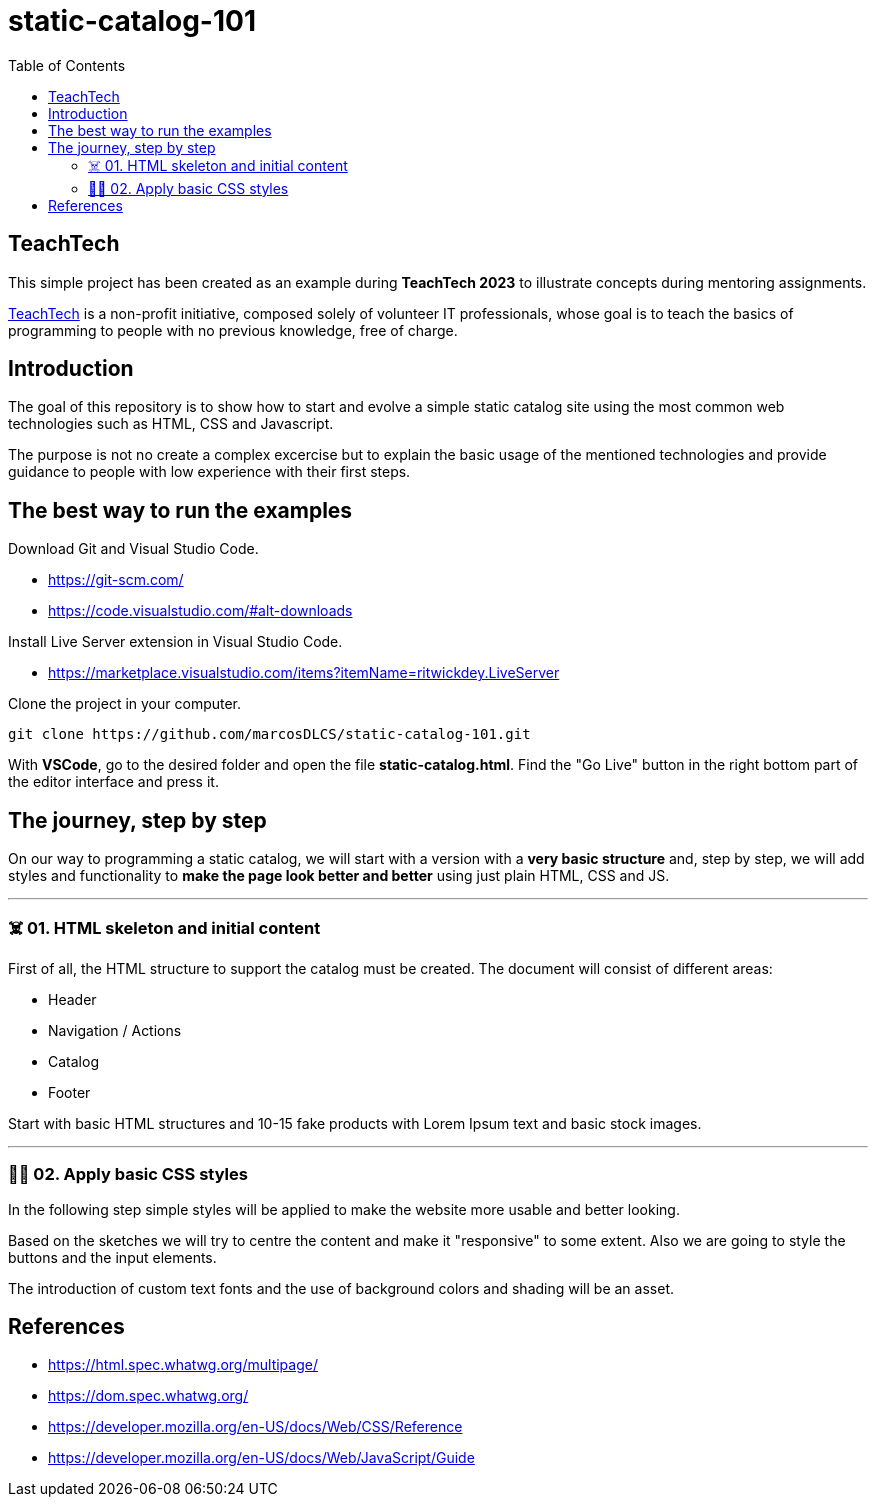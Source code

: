 = static-catalog-101
:toc: auto

== TeachTech

This simple project has been created as an example during **TeachTech 2023** to illustrate concepts during mentoring assignments.

https://www.teacht3ch.com/[TeachTech] is a non-profit initiative, composed solely of volunteer IT professionals, whose goal is to teach the basics of programming to people with no previous knowledge, free of charge.

== Introduction

The goal of this repository is to show how to start and evolve a simple static catalog site using the most common web technologies such as HTML, CSS and Javascript.

The purpose is not no create a complex excercise but to explain the basic usage of the mentioned technologies and provide guidance to people with low experience with their first steps.

== The best way to run the examples

Download Git and Visual Studio Code.

* https://git-scm.com/
* https://code.visualstudio.com/#alt-downloads

Install Live Server extension in Visual Studio Code.

* https://marketplace.visualstudio.com/items?itemName=ritwickdey.LiveServer

Clone the project in your computer.

[source, console]
----
git clone https://github.com/marcosDLCS/static-catalog-101.git
----

With **VSCode**, go to the desired folder and open the file **static-catalog.html**. Find the "Go Live" button in the right bottom part of the editor interface and press it.

== The journey, step by step

On our way to programming a static catalog, we will start with a version with a **very basic structure** and, step by step, we will add styles and functionality to **make the page look better and better** using just plain HTML, CSS and JS.

---

=== ☠️ 01. HTML skeleton and initial content

First of all, the HTML structure to support the catalog must be created. The document will consist of different areas:

* Header
* Navigation / Actions
* Catalog
* Footer

Start with basic HTML structures and 10-15 fake products with Lorem Ipsum text and basic stock images.

---

=== 💅🏻 02. Apply basic CSS styles

In the following step simple styles will be applied to make the website more usable and better looking. 

Based on the sketches we will try to centre the content and make it "responsive" to some extent. Also we are going to style the buttons and the input elements. 

The introduction of custom text fonts and the use of background colors and shading will be an asset.

== References

* https://html.spec.whatwg.org/multipage/
* https://dom.spec.whatwg.org/
* https://developer.mozilla.org/en-US/docs/Web/CSS/Reference
* https://developer.mozilla.org/en-US/docs/Web/JavaScript/Guide
